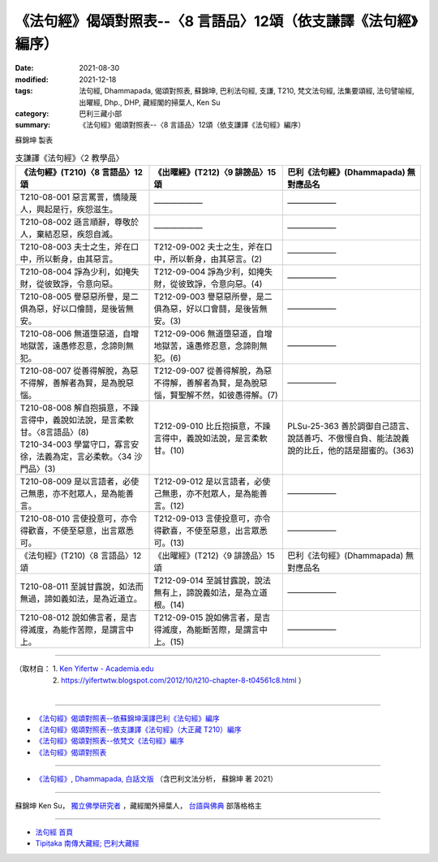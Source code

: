 ===================================================================
《法句經》偈頌對照表--〈8 言語品〉12頌（依支謙譯《法句經》編序）
===================================================================

:date: 2021-08-30
:modified: 2021-12-18
:tags: 法句經, Dhammapada, 偈頌對照表, 蘇錦坤, 巴利法句經, 支謙, T210, 梵文法句經, 法集要頌經, 法句譬喻經, 出曜經, Dhp., DHP, 藏經閣的掃葉人, Ken Su
:category: 巴利三藏小部
:summary: 《法句經》偈頌對照表--〈8 言語品〉12頌（依支謙譯《法句經》編序）


蘇錦坤 製表

.. list-table:: 支謙譯《法句經》〈2 教學品〉
   :widths: 33 33 34
   :header-rows: 1

   * - 《法句經》(T210)〈8 言語品〉12頌
     - 《出曜經》(T212)〈9 誹謗品〉15 頌
     - 巴利《法句經》(Dhammapada) 無對應品名

   * - T210-08-001 惡言罵詈，憍陵蔑人，興起是行，疾怨滋生。
     - ——————
     - ——————

   * - T210-08-002 遜言順辭，尊敬於人，棄結忍惡，疾怨自滅。
     - ——————
     - ——————

   * - T210-08-003 夫士之生，斧在口中，所以斬身，由其惡言。
     - T212-09-002 夫士之生，斧在口中，所以斬身，由其惡言。(2)
     - ——————

   * - T210-08-004 諍為少利，如掩失財，從彼致諍，令意向惡。
     - T212-09-004 諍為少利，如掩失財，從彼致諍，令意向惡。(4)
     - ——————

   * - T210-08-005 譽惡惡所譽，是二俱為惡，好以口儈鬪，是後皆無安。
     - T212-09-003 譽惡惡所譽，是二俱為惡，好以口會鬪，是後皆無安。(3)
     - ——————

   * - T210-08-006 無道墮惡道，自增地獄苦，遠愚修忍意，念諦則無犯。
     - T212-09-006 無道墮惡道，自增地獄苦，遠愚修忍意，念諦則無犯。(6)
     - ——————

   * - T210-08-007 從善得解脫，為惡不得解，善解者為賢，是為脫惡惱。
     - T212-09-007 從善得解脫，為惡不得解，善解者為賢，是為脫惡惱，賢聖解不然，如彼愚得解。(7)
     - ——————

   * - | T210-08-008 解自抱損意，不躁言得中，義說如法說，是言柔軟甘。〈8言語品〉(8)
       | T210-34-003 學當守口，寡言安徐，法義為定，言必柔軟。〈34 沙門品〉(3)
     - T212-09-010 比丘抱損意，不躁言得中，義說如法說，是言柔軟甘。(10)
     - PLSu-25-363 善於調御自己語言、說話善巧、不傲慢自負、能法說義說的比丘，他的話是甜蜜的。(363)

   * - T210-08-009 是以言語者，必使己無患，亦不尅眾人，是為能善言。
     - T212-09-012 是以言語者，必使己無患，亦不尅眾人，是為能善言。(12)
     - ——————

   * - T210-08-010 言使投意可，亦令得歡喜，不使至惡意，出言眾悉可。
     - T212-09-013 言使投意可，亦令得歡喜，不使至惡意，出言眾悉可。(13)
     - ——————

   * - 《法句經》(T210)〈8 言語品〉12頌
     - 《出曜經》(T212)〈9 誹謗品〉15 頌
     - 巴利《法句經》(Dhammapada) 無對應品名

   * - T210-08-011 至誠甘露說，如法而無過，諦如義如法，是為近道立。
     - T212-09-014 至誠甘露說，說法無有上，諦說義如法，是為立道根。(14)
     - ——————

   * - T210-08-012 說如佛言者，是吉得滅度，為能作苦際，是謂言中上。
     - T212-09-015 說如佛言者，是吉得滅度，為能斷苦際，是謂言中上。(15)
     - ——————

------

| （取材自： 1. `Ken Yifertw - Academia.edu <https://www.academia.edu/39829730/T210_%E6%B3%95%E5%8F%A5%E7%B6%93_8_%E8%A8%80%E8%AA%9E%E5%93%81_%E5%B0%8D%E7%85%A7%E8%A1%A8>`__
| 　　　　　 2. https://yifertwtw.blogspot.com/2012/10/t210-chapter-8-t04561c8.html ）
| 

------

- `《法句經》偈頌對照表--依蘇錦坤漢譯巴利《法句經》編序 <{filename}dhp-correspondence-tables-pali%zh.rst>`_
- `《法句經》偈頌對照表--依支謙譯《法句經》（大正藏 T210）編序 <{filename}dhp-correspondence-tables-t210%zh.rst>`_
- `《法句經》偈頌對照表--依梵文《法句經》編序 <{filename}dhp-correspondence-tables-sanskrit%zh.rst>`_
- `《法句經》偈頌對照表 <{filename}dhp-correspondence-tables%zh.rst>`_

------

- `《法句經》, Dhammapada, 白話文版 <{filename}../dhp-Ken-Yifertw-Su/dhp-Ken-Y-Su%zh.rst>`_ （含巴利文法分析， 蘇錦坤 著 2021）

~~~~~~~~~~~~~~~~~~~~~~~~~~~~~~~~~~

蘇錦坤 Ken Su， `獨立佛學研究者 <https://independent.academia.edu/KenYifertw>`_ ，藏經閣外掃葉人， `台語與佛典 <http://yifertw.blogspot.com/>`_ 部落格格主

------

- `法句經 首頁 <{filename}../dhp%zh.rst>`__

- `Tipiṭaka 南傳大藏經; 巴利大藏經 <{filename}/articles/tipitaka/tipitaka%zh.rst>`__

..
  12-18 add: 取材自
  10-26 rev. completed to the chapter 15
  2021-08-30 create rst